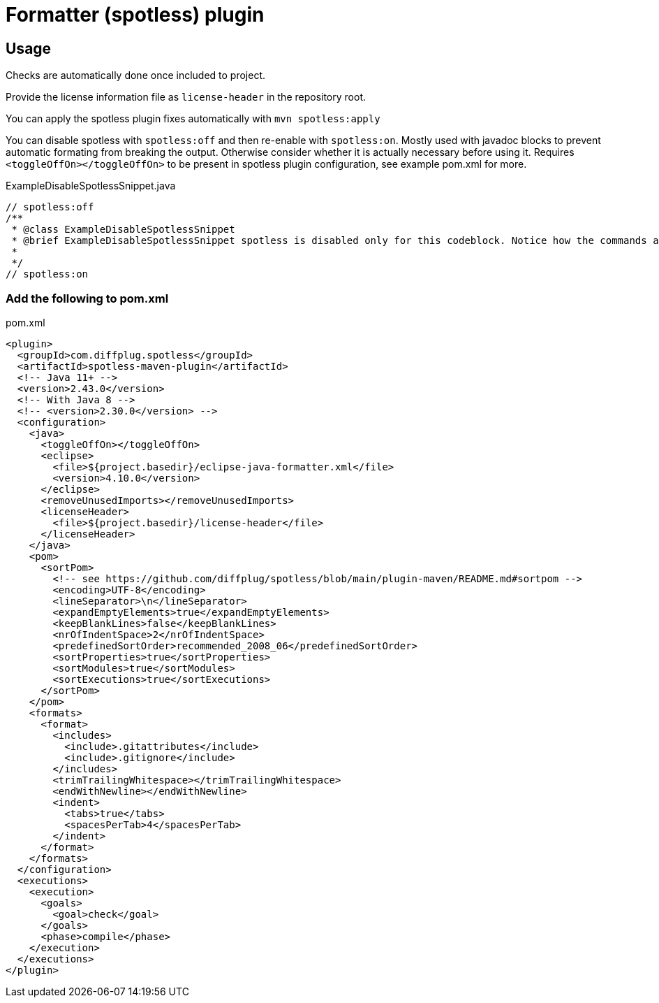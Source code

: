 = Formatter (spotless) plugin

== Usage

Checks are automatically done once included to project.

Provide the license information file as `license-header` in the repository root.

You can apply the spotless plugin fixes automatically with `mvn spotless:apply`

You can disable spotless with `spotless:off` and then re-enable with `spotless:on`. Mostly used with javadoc blocks to prevent automatic formating from breaking the output. Otherwise consider whether it is actually necessary before using it. Requires `<toggleOffOn></toggleOffOn>` to be present in spotless plugin configuration, see example pom.xml for more.

.ExampleDisableSpotlessSnippet.java
[source, java]
----
// spotless:off
/**
 * @class ExampleDisableSpotlessSnippet
 * @brief ExampleDisableSpotlessSnippet spotless is disabled only for this codeblock. Notice how the commands are standalone comments and outside of the javadoc block as it would otherwise be included as part of the javadoc.
 *
 */
// spotless:on
----

=== Add the following to pom.xml

.pom.xml
[source,xml]
----
<plugin>
  <groupId>com.diffplug.spotless</groupId>
  <artifactId>spotless-maven-plugin</artifactId>
  <!-- Java 11+ -->
  <version>2.43.0</version>
  <!-- With Java 8 -->
  <!-- <version>2.30.0</version> -->
  <configuration>
    <java>
      <toggleOffOn></toggleOffOn>
      <eclipse>
        <file>${project.basedir}/eclipse-java-formatter.xml</file>
        <version>4.10.0</version>
      </eclipse>
      <removeUnusedImports></removeUnusedImports>
      <licenseHeader>
        <file>${project.basedir}/license-header</file>
      </licenseHeader>
    </java>
    <pom>
      <sortPom>
        <!-- see https://github.com/diffplug/spotless/blob/main/plugin-maven/README.md#sortpom -->
        <encoding>UTF-8</encoding>
        <lineSeparator>\n</lineSeparator>
        <expandEmptyElements>true</expandEmptyElements>
        <keepBlankLines>false</keepBlankLines>
        <nrOfIndentSpace>2</nrOfIndentSpace>
        <predefinedSortOrder>recommended_2008_06</predefinedSortOrder>
        <sortProperties>true</sortProperties>
        <sortModules>true</sortModules>
        <sortExecutions>true</sortExecutions>
      </sortPom>
    </pom>
    <formats>
      <format>
        <includes>
          <include>.gitattributes</include>
          <include>.gitignore</include>
        </includes>
        <trimTrailingWhitespace></trimTrailingWhitespace>
        <endWithNewline></endWithNewline>
        <indent>
          <tabs>true</tabs>
          <spacesPerTab>4</spacesPerTab>
        </indent>
      </format>
    </formats>
  </configuration>
  <executions>
    <execution>
      <goals>
        <goal>check</goal>
      </goals>
      <phase>compile</phase>
    </execution>
  </executions>
</plugin>
----